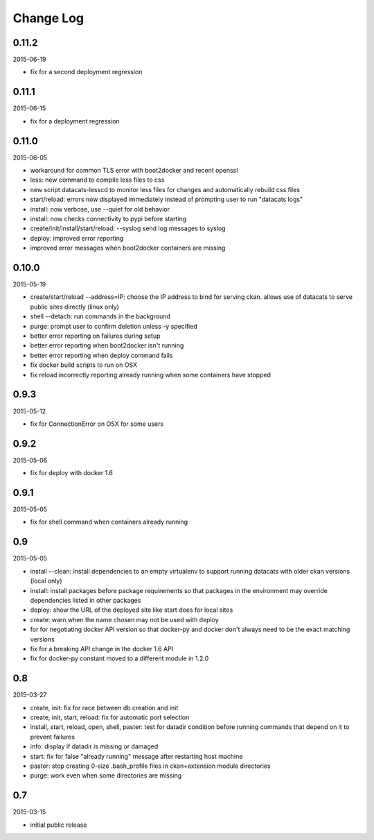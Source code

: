 Change Log
==========

0.11.2
------

2015-06-19

- fix for a second deployment regression

0.11.1
------

2015-06-15

- fix for a deployment regression

0.11.0
------

2015-06-05

- workaround for common TLS error with boot2docker and recent openssl
- less: new command to compile less files to css
- new script datacats-lesscd to monitor less files for changes and
  automatically rebuild css files
- start/reload: errors now displayed immediately instead of prompting user
  to run "datacats logs"
- install: now verbose, use --quiet for old behavior
- install: now checks connectivity to pypi before starting
- create/init/install/start/reload: --syslog send log messages to syslog
- deploy: improved error reporting
- improved error messages when boot2docker containers are missing

0.10.0
------

2015-05-19

- create/start/reload --address=IP: choose the IP address to bind
  for serving ckan. allows use of datacats to serve public sites directly
  (linux only)
- shell --detach: run commands in the background
- purge: prompt user to confirm deletion unless -y specified
- better error reporting on failures during setup
- better error reporting when boot2docker isn't running
- better error reporting when deploy command fails
- fix docker build scripts to run on OSX
- fix reload incorrectly reporting already running when some containers
  have stopped


0.9.3
-----

2015-05-12

- fix for ConnectionError on OSX for some users

0.9.2
-----

2015-05-06

- fix for deploy with docker 1.6

0.9.1
-----

2015-05-05

- fix for shell command when containers already running

0.9
---

2015-05-05

- install --clean: install dependencies to an empty virtualenv
  to support running datacats with older ckan versions (local only)
- install: install packages before package requirements so that packages
  in the environment may override dependencies listed in other
  packages
- deploy: show the URL of the deployed site like start does for local sites
- create: warn when the name chosen may not be used with deploy
- for for negotiating docker API version so that docker-py and docker don't
  always need to be the exact matching versions
- fix for a breaking API change in the docker 1.6 API
- fix for docker-py constant moved to a different module in 1.2.0

0.8
---

2015-03-27

- create, init: fix for race between db creation and init
- create, init, start, reload: fix for automatic port selection
- install, start, reload, open, shell, paster:
  test for datadir condition before running commands that
  depend on it to prevent failures
- info: display if datadir is missing or damaged
- start: fix for false "already running" message after
  restarting host machine
- paster: stop creating 0-size .bash_profile files
  in ckan+extension module directories
- purge: work even when some directories are missing


0.7
---

2015-03-15

- initial public release
